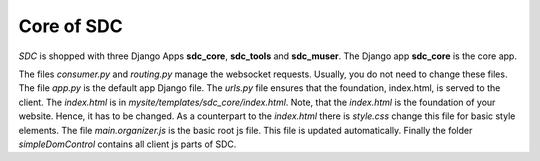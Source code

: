 Core of SDC
===========

*SDC* is shopped with three Django Apps **sdc_core**, **sdc_tools** and **sdc_muser**. The Django app **sdc_core** is the core app.


The files *consumer.py* and *routing.py* manage the websocket requests. Usually, you do not need to change these files. The file *app.py* is the default app Django file. The *urls.py* file ensures that the foundation, index.html, is served to the client. The *index.html* is in *mysite/templates/sdc_core/index.html*. Note, that the *index.html* is the foundation of your website. Hence, it has to be changed. As a counterpart to the *index.html* there is *style.css* change this file for basic style elements. The file *main.organizer.js* is the basic root js file. This file is updated automatically. Finally the folder *simpleDomControl* contains all client js parts of SDC.